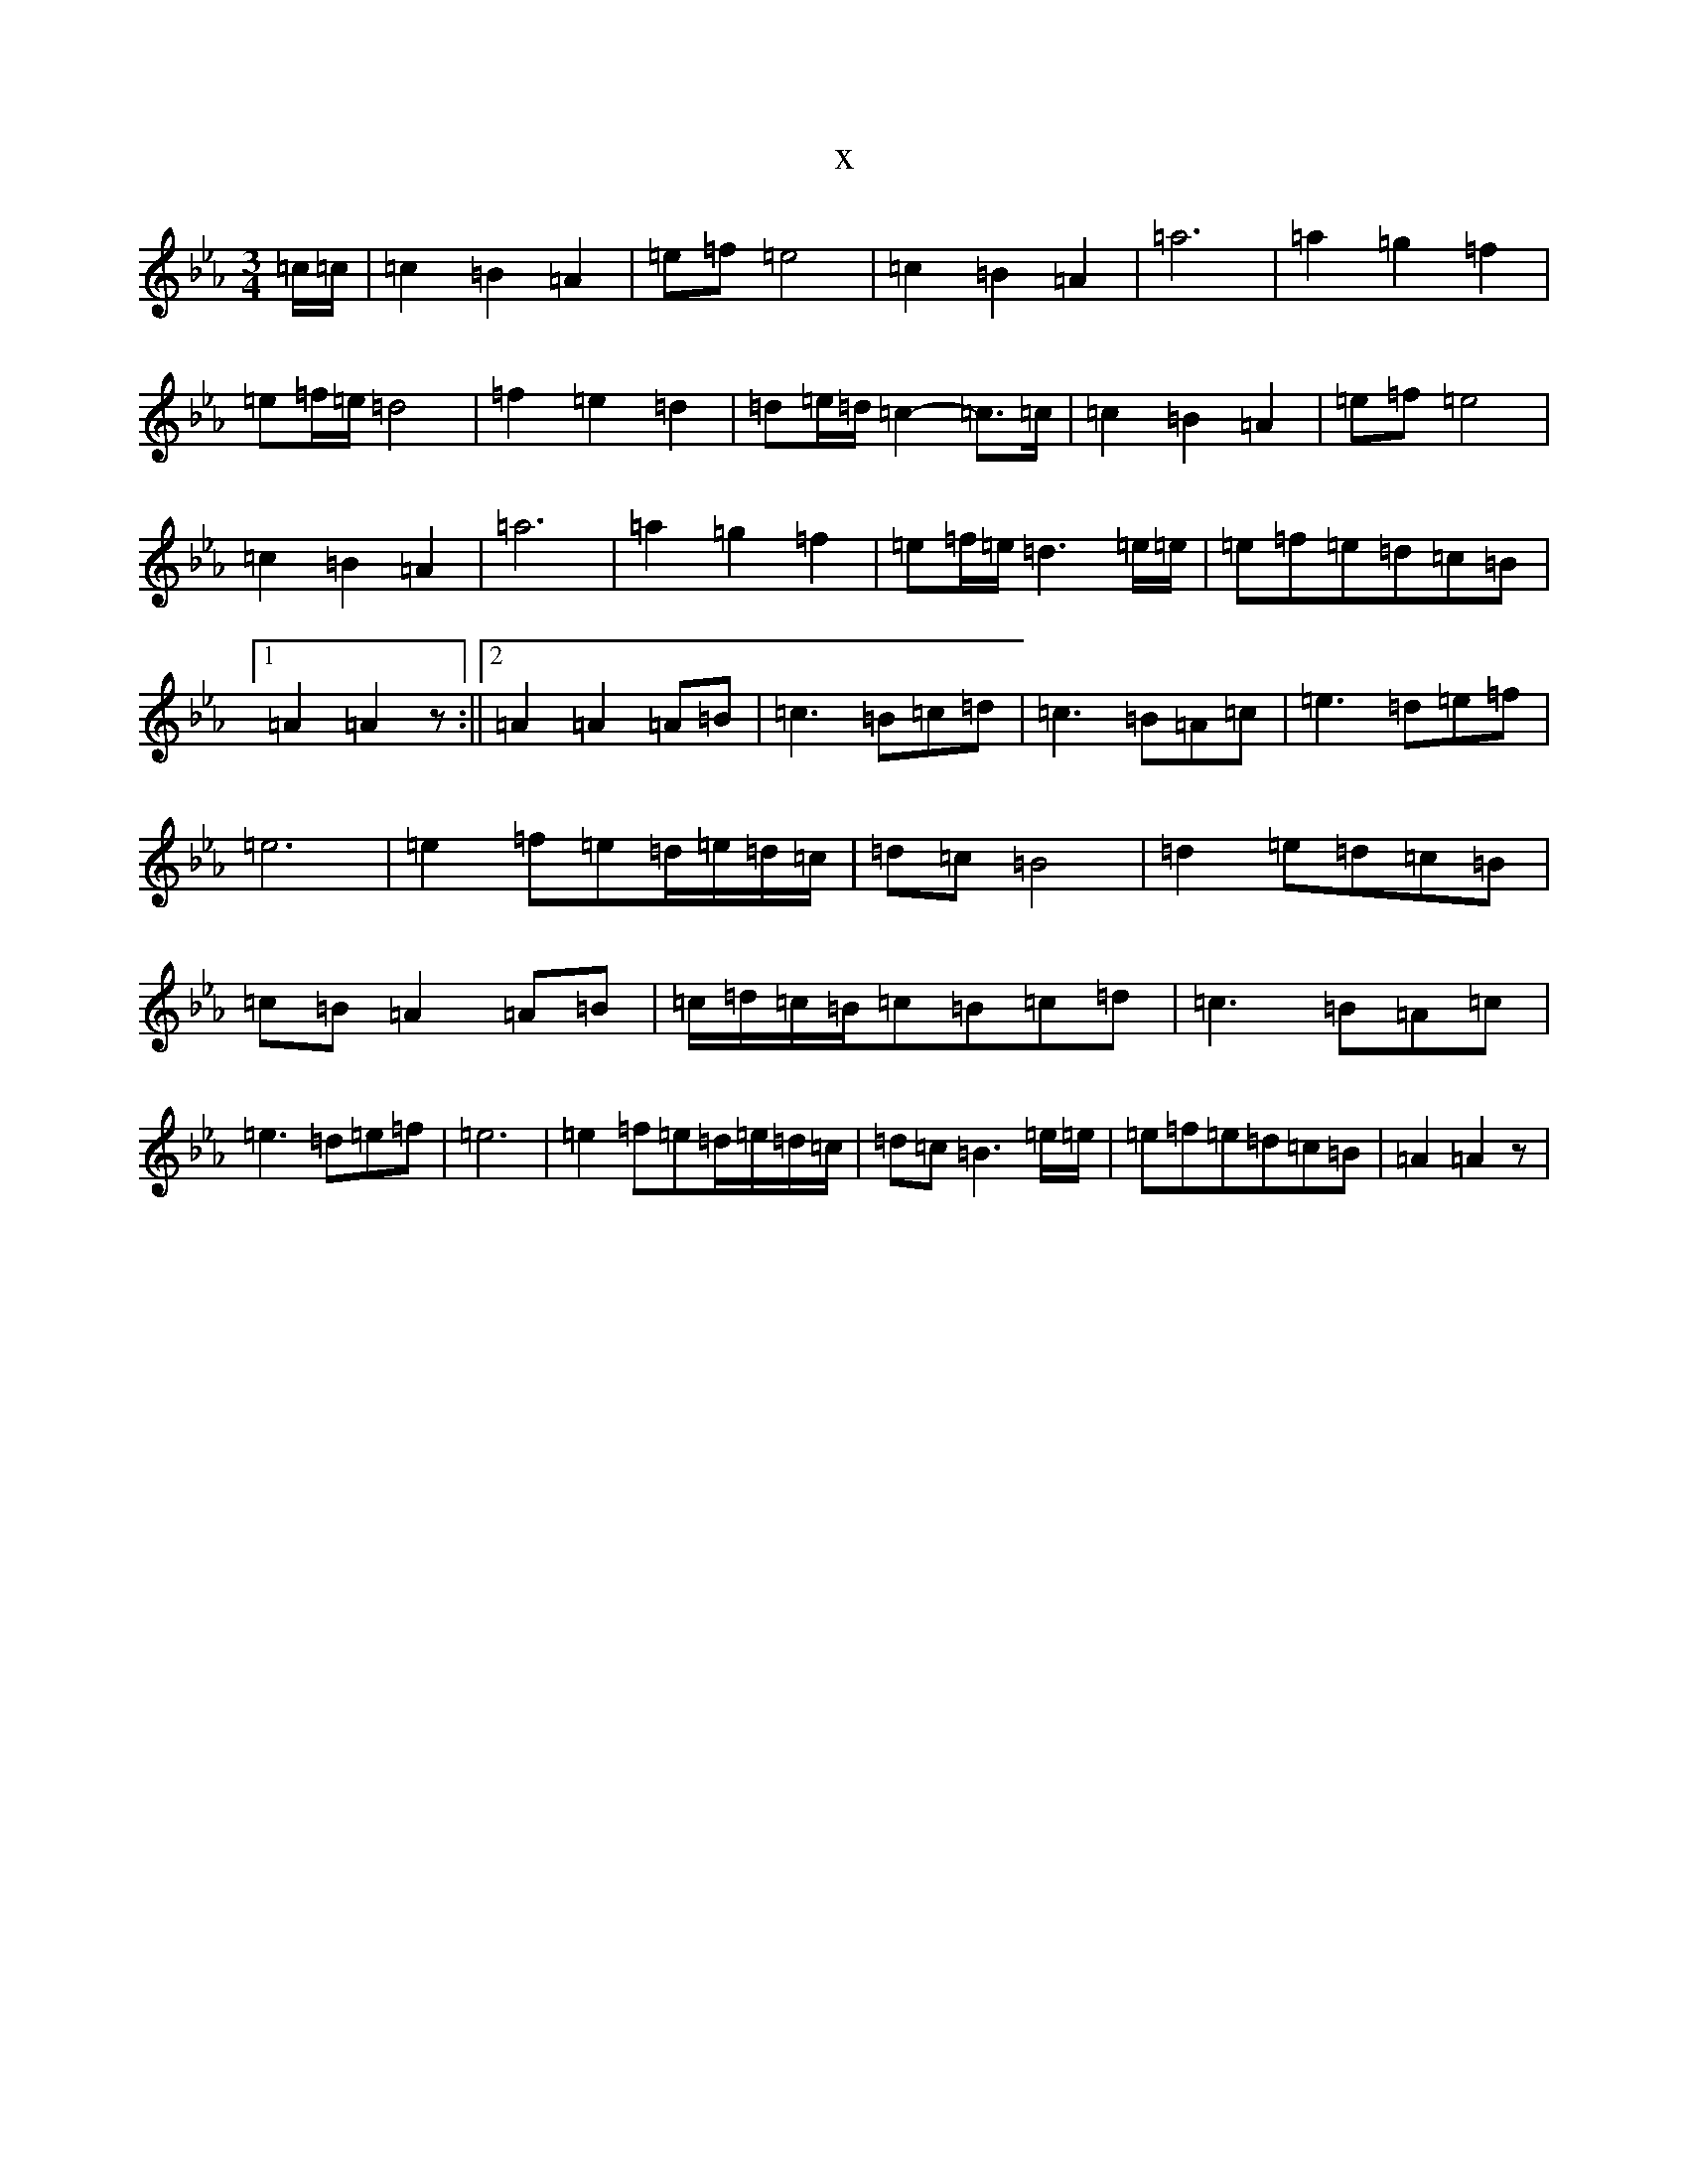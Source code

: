 X:13731
T:x
L:1/8
M:3/4
K: C minor
=c/2=c/2|=c2=B2=A2|=e=f=e4|=c2=B2=A2|=a6|=a2=g2=f2|=e=f/2=e/2=d4|=f2=e2=d2|=d=e/2=d/2=c2-=c>=c|=c2=B2=A2|=e=f=e4|=c2=B2=A2|=a6|=a2=g2=f2|=e=f/2=e/2=d3=e/2=e/2|=e=f=e=d=c=B|1=A2=A2z:||2=A2=A2=A=B|=c3=B=c=d|=c3=B=A=c|=e3=d=e=f|=e6|=e2=f=e=d/2=e/2=d/2=c/2|=d=c=B4|=d2=e=d=c=B|=c=B=A2=A=B|=c/2=d/2=c/2=B/2=c=B=c=d|=c3=B=A=c|=e3=d=e=f|=e6|=e2=f=e=d/2=e/2=d/2=c/2|=d=c=B3=e/2=e/2|=e=f=e=d=c=B|=A2=A2z|